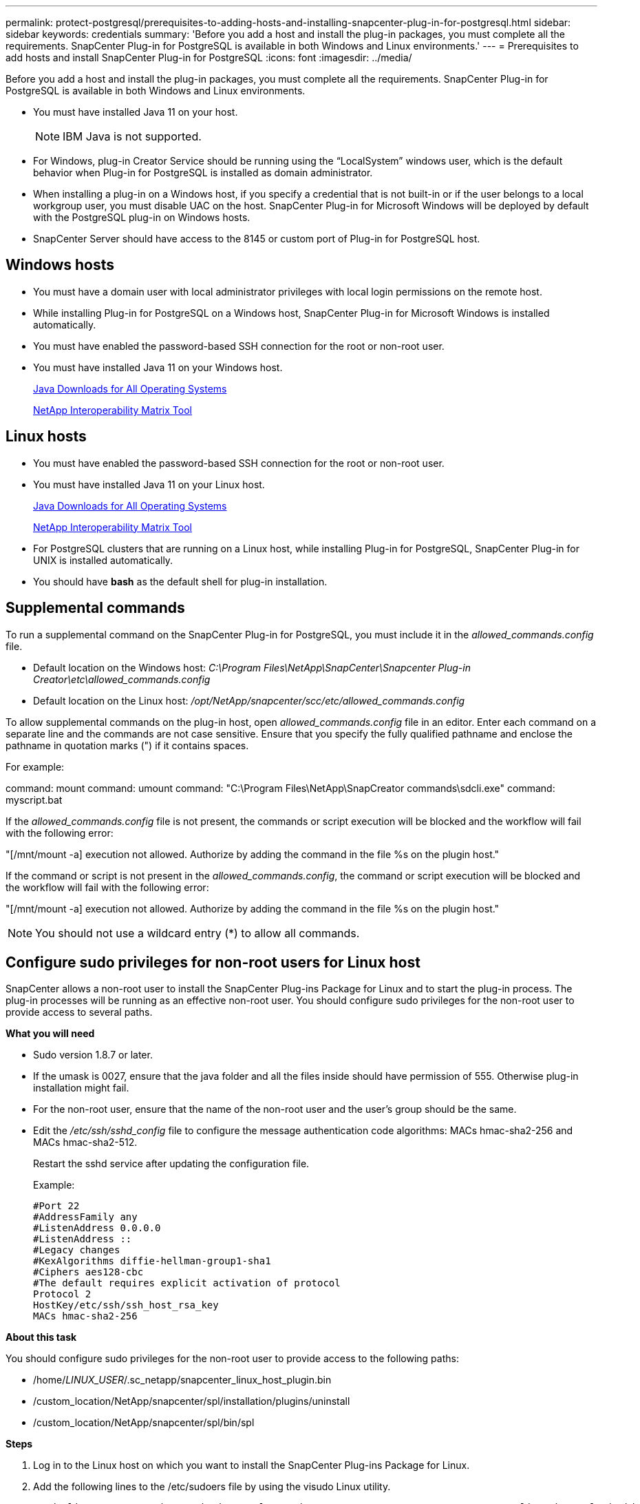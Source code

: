 ---
permalink: protect-postgresql/prerequisites-to-adding-hosts-and-installing-snapcenter-plug-in-for-postgresql.html
sidebar: sidebar
keywords: credentials
summary: 'Before you add a host and install the plug-in packages, you must complete all the requirements. SnapCenter Plug-in for PostgreSQL is available in both Windows and Linux environments.'
---
= Prerequisites to add hosts and install SnapCenter Plug-in for PostgreSQL
:icons: font
:imagesdir: ../media/

[.lead]
Before you add a host and install the plug-in packages, you must complete all the requirements. SnapCenter Plug-in for PostgreSQL is available in both Windows and Linux environments.

* You must have installed Java 11 on your host.
+
NOTE: IBM Java is not supported. 
* For Windows, plug-in Creator Service should be running using the "`LocalSystem`" windows user, which is the default behavior when Plug-in for PostgreSQL is installed as domain administrator.
* When installing a plug-in on a Windows host, if you specify a credential that is not built-in or if the user belongs to a local workgroup user, you must disable UAC on the host. SnapCenter Plug-in for Microsoft Windows will be deployed by default with the PostgreSQL plug-in on Windows hosts.
* SnapCenter Server should have access to the 8145 or custom port of Plug-in for PostgreSQL host.

== Windows hosts

* You must have a domain user with local administrator privileges with local login permissions on the remote host.
* While installing Plug-in for PostgreSQL on a Windows host, SnapCenter Plug-in for Microsoft Windows is installed automatically.
* You must have enabled the password-based SSH connection for the root or non-root user.
* You must have installed Java 11 on your Windows host.
+
http://www.java.com/en/download/manual.jsp[Java Downloads for All Operating Systems]
+
https://imt.netapp.com/matrix/imt.jsp?components=121069;&solution=1259&isHWU&src=IMT[NetApp Interoperability Matrix Tool]

== Linux hosts

* You must have enabled the password-based SSH connection for the root or non-root user.
* You must have installed Java 11 on your Linux host.
+
http://www.java.com/en/download/manual.jsp[Java Downloads for All Operating Systems]
+
https://imt.netapp.com/matrix/imt.jsp?components=121069;&solution=1259&isHWU&src=IMT[NetApp Interoperability Matrix Tool]

* For PostgreSQL clusters that are running on a Linux host, while installing Plug-in for PostgreSQL, SnapCenter Plug-in for UNIX is installed automatically.
* You should have *bash* as the default shell for plug-in installation.

== Supplemental commands

To run a supplemental command on the SnapCenter Plug-in for PostgreSQL, you must include it in the _allowed_commands.config_ file.

* Default location on the Windows host: _C:\Program Files\NetApp\SnapCenter\Snapcenter Plug-in Creator\etc\allowed_commands.config_
* Default location on the Linux host: _/opt/NetApp/snapcenter/scc/etc/allowed_commands.config_

To allow supplemental commands on the plug-in host, open _allowed_commands.config_ file in an editor. Enter each command on a separate line and the commands are not case sensitive. Ensure that you specify the fully qualified pathname and enclose the pathname in quotation marks (") if it contains spaces.

For example:

command: mount
command: umount
command: "C:\Program Files\NetApp\SnapCreator commands\sdcli.exe"
command: myscript.bat
 
If the _allowed_commands.config_ file is not present, the commands or script execution will be blocked and the workflow will fail with the following error:

"[/mnt/mount -a] execution not allowed. Authorize by adding the command in the file %s on the plugin host."
 
If the command or script is not present in the _allowed_commands.config_, the command or script execution will be blocked and the workflow will fail with the following error:

"[/mnt/mount -a] execution not allowed. Authorize by adding the command in the file %s on the plugin host."
 
NOTE: You should not use a wildcard entry (*) to allow all commands.

== Configure sudo privileges for non-root users for Linux host

SnapCenter allows a non-root user to install the SnapCenter Plug-ins Package for Linux and to start the plug-in process. The plug-in processes will be running as an effective non-root user. You should configure sudo privileges for the non-root user to provide access to several paths.

*What you will need*

* Sudo version 1.8.7 or later.
* If the umask is 0027, ensure that the java folder and all the files inside should have permission of 555. Otherwise plug-in installation might fail.
* For the non-root user, ensure that the name of the non-root user and the user's group should be the same.
* Edit the _/etc/ssh/sshd_config_ file to configure the message authentication code algorithms: MACs hmac-sha2-256 and MACs hmac-sha2-512.
+
Restart the sshd service after updating the configuration file.
+
Example:
+
----
#Port 22
#AddressFamily any
#ListenAddress 0.0.0.0
#ListenAddress ::
#Legacy changes
#KexAlgorithms diffie-hellman-group1-sha1
#Ciphers aes128-cbc
#The default requires explicit activation of protocol
Protocol 2
HostKey/etc/ssh/ssh_host_rsa_key
MACs hmac-sha2-256
----

*About this task*

You should configure sudo privileges for the non-root user to provide access to the following paths:

* /home/_LINUX_USER_/.sc_netapp/snapcenter_linux_host_plugin.bin
* /custom_location/NetApp/snapcenter/spl/installation/plugins/uninstall
* /custom_location/NetApp/snapcenter/spl/bin/spl

*Steps*

. Log in to the Linux host on which you want to install the SnapCenter Plug-ins Package for Linux.
. Add the following lines to the /etc/sudoers file by using the visudo Linux utility.
+
[subs=+quotes]
----
Cmnd_Alias HPPLCMD = sha224:checksum_value== /home/_LINUX_USER_/.sc_netapp/snapcenter_linux_host_plugin.bin, /opt/NetApp/snapcenter/spl/installation/plugins/uninstall, /opt/NetApp/snapcenter/spl/bin/spl, /opt/NetApp/snapcenter/scc/bin/scc
Cmnd_Alias PRECHECKCMD = sha224:checksum_value== /home/_LINUX_USER_/.sc_netapp/Linux_Prechecks.sh
Cmnd_Alias CONFIGCHECKCMD = sha224:checksum_value== /opt/NetApp/snapcenter/spl/plugins/scu/scucore/configurationcheck/Config_Check.sh
Cmnd_Alias SCCMD = sha224:checksum_value== /opt/NetApp/snapcenter/spl/bin/sc_command_executor
Cmnd_Alias SCCCMDEXECUTOR =checksum_value== /opt/NetApp/snapcenter/scc/bin/sccCommandExecutor
_LINUX_USER_ ALL=(ALL) NOPASSWD:SETENV: HPPLCMD, PRECHECKCMD, CONFIGCHECKCMD, SCCCMDEXECUTOR, SCCMD
Defaults: _LINUX_USER_ !visiblepw
Defaults: _LINUX_USER_ !requiretty
----
+
_LINUX_USER_ is the name of the non-root user that you created.

You can obtain the _checksum_value_ from the *sc_unix_plugins_checksum.txt* file, which is located at:

* _C:\ProgramData\NetApp\SnapCenter\Package Repository\sc_unix_plugins_checksum.txt
_ if SnapCenter Server is installed on Windows host.
* _/opt/NetApp/snapcenter/SnapManagerWeb/Repository/sc_unix_plugins_checksum.txt
_ if SnapCenter Server in installed on Linux host.

IMPORTANT: The example should be used only as a reference for creating your own data.

